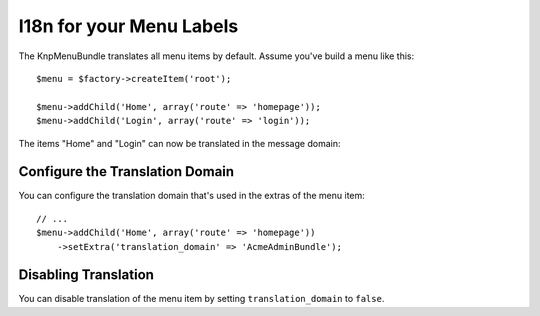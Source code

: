 I18n for your Menu Labels
=========================

The KnpMenuBundle translates all menu items by default. Assume you've build a menu
like this::

    $menu = $factory->createItem('root');

    $menu->addChild('Home', array('route' => 'homepage'));
    $menu->addChild('Login', array('route' => 'login'));

The items "Home" and "Login" can now be translated in the message domain:

.. configuration-block::

    .. code-block:: yaml

        # app/Resources/translations/messages.fr.yml
        Home: Accueil
        Login: Connexion

    .. code-block:: xml

        <!-- app/Resources/translations/messages.fr.xlf -->
        <?xml version="1.0"?>
        <xliff version="1.2" xmlns="urn:oasis:names:tc:xliff:document:1.2">
            <file source-language="en" datatype="plaintext" original="file.ext">
                <body>
                    <trans-unit id="menu.home">
                        <source>Home</source>
                        <target>Accueil</target>
                    </trans-unit>

                    <trans-unit id="menu.login">
                        <source>Login</source>
                        <target>Connexion</target>
                    </trans-unit>
                </body>
            </file>
        </xliff>

    .. code-block:: php

        // app/Resources/translations/messages.fr.php
        return array(
            'Home' => 'Accueil',
            'Login' => 'Connexion',
        );

Configure the Translation Domain
--------------------------------

You can configure the translation domain that's used in the extras of the menu
item::

    // ...
    $menu->addChild('Home', array('route' => 'homepage'))
        ->setExtra('translation_domain' => 'AcmeAdminBundle');

Disabling Translation
---------------------

You can disable translation of the menu item by setting ``translation_domain``
to ``false``.
